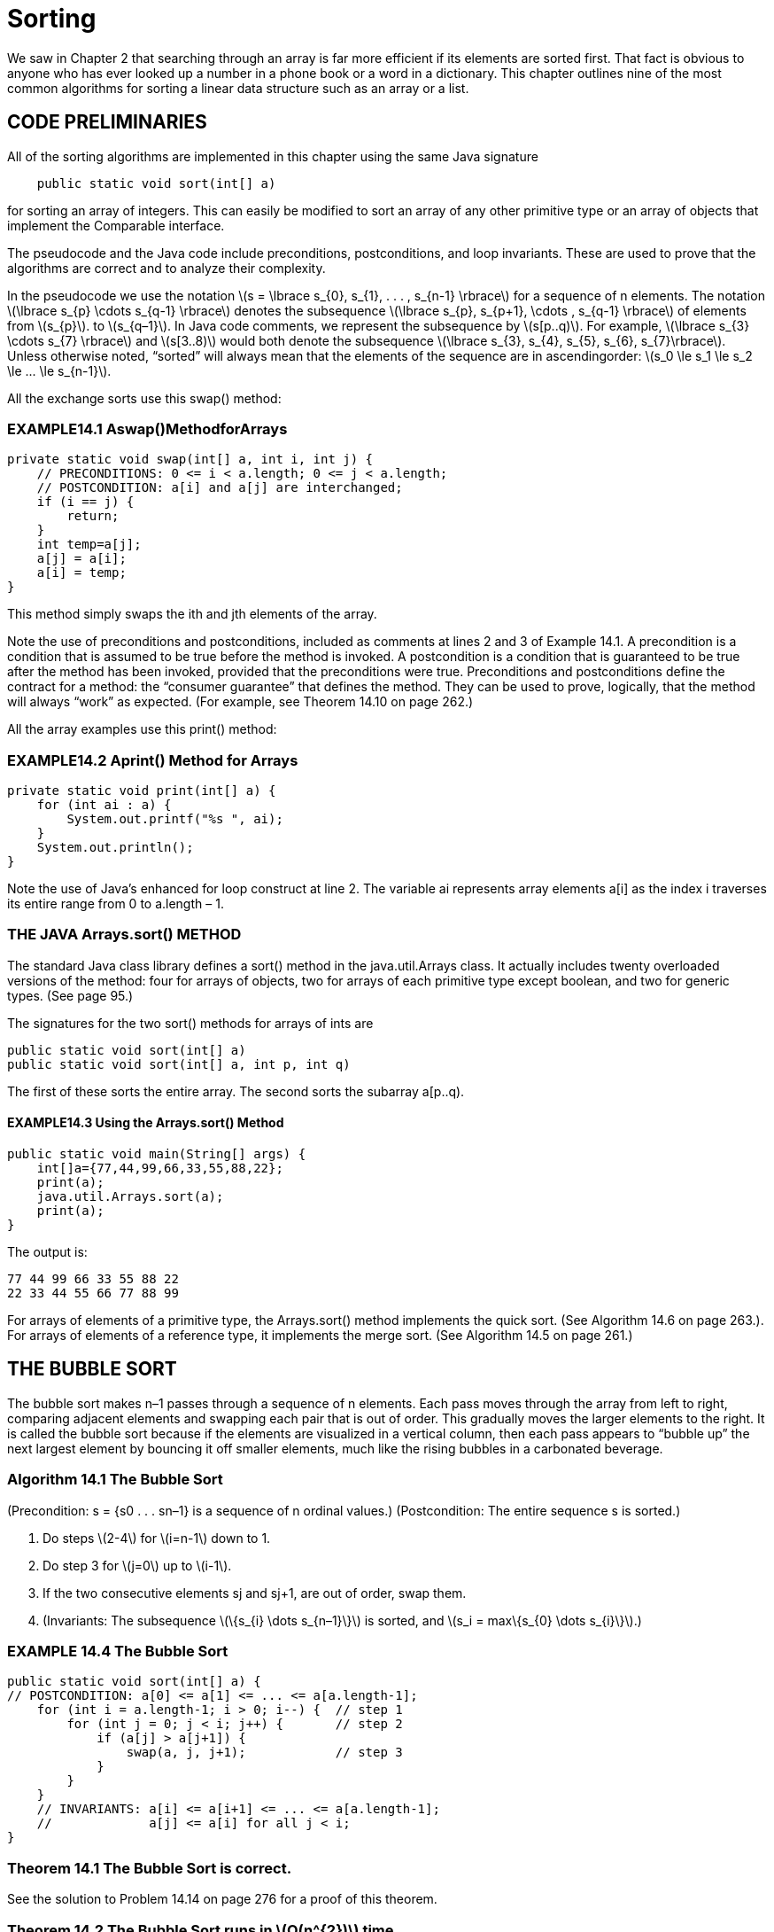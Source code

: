 :stem: latexmath

= Sorting

We saw in Chapter 2 that searching through an array is far more efficient if its elements are sorted first. That fact is obvious to anyone who has ever looked up a number in a phone book or a word in a dictionary. This chapter outlines nine of the most common algorithms for sorting a linear data structure such as an array or a list.

== CODE PRELIMINARIES

All of the sorting algorithms are implemented in this chapter using the same Java signature

[source,java]
----
    public static void sort(int[] a)
----

for sorting an array of integers. This can easily be modified to sort an array of any other primitive type or an array of objects that implement the Comparable interface.

The pseudocode and the Java code include preconditions, postconditions, and loop invariants. These are used to prove that the algorithms are correct and to analyze their complexity.

In the pseudocode we use the notation stem:[s = \lbrace s_{0}, s_{1}, . . . , s_{n-1} \rbrace] for a sequence of n elements. The notation stem:[\lbrace s_{p} \cdots s_{q-1} \rbrace] denotes the subsequence stem:[\lbrace s_{p}, s_{p+1}, \cdots , s_{q-1} \rbrace] of elements from stem:[s_{p}]. to stem:[s_{q–1}]. In Java code comments, we represent the subsequence by stem:[s[p..q)]. For example, stem:[\lbrace s_{3} \cdots s_{7} \rbrace] and stem:[s[3..8)] would both denote the subsequence stem:[\lbrace s_{3}, s_{4}, s_{5}, s_{6}, s_{7}\rbrace].
Unless otherwise noted, “sorted” will always mean that the elements of the sequence are in ascendingorder: stem:[s_0 \le s_1 \le s_2 \le ... \le s_{n-1}].

All the exchange sorts use this swap() method:

=== EXAMPLE14.1 Aswap()MethodforArrays

[source,java]
----
private static void swap(int[] a, int i, int j) {
    // PRECONDITIONS: 0 <= i < a.length; 0 <= j < a.length;
    // POSTCONDITION: a[i] and a[j] are interchanged;
    if (i == j) {
        return;
    }
    int temp=a[j];
    a[j] = a[i];
    a[i] = temp;
}
----

This method simply swaps the ith and jth elements of the array.

Note the use of preconditions and postconditions, included as comments at lines 2 and 3 of Example 14.1. A precondition is a condition that is assumed to be true before the method is invoked. A postcondition is a condition that is guaranteed to be true after the method has been invoked, provided that the preconditions were true. Preconditions and postconditions define the contract for a method: the “consumer guarantee” that defines the method. They can be used to prove, logically, that the method will always “work” as expected. (For example, see Theorem 14.10 on page 262.)

All the array examples use this print() method:

=== EXAMPLE14.2 Aprint() Method for Arrays

[source,java]
----
private static void print(int[] a) {
    for (int ai : a) {
        System.out.printf("%s ", ai);
    }
    System.out.println();
}
----

Note the use of Java’s enhanced for loop construct at line 2. The variable ai represents array elements a[i] as the index i traverses its entire range from 0 to a.length – 1.

=== THE JAVA Arrays.sort() METHOD

The standard Java class library defines a sort() method in the java.util.Arrays class. It actually includes twenty overloaded versions of the method: four for arrays of objects, two for arrays of each primitive type except boolean, and two for generic types. (See page 95.)

The signatures for the two sort() methods for arrays of ints are

[source,java]
----
public static void sort(int[] a)
public static void sort(int[] a, int p, int q)
----
The first of these sorts the entire array. The second sorts the subarray a[p..q).

==== EXAMPLE14.3 Using the Arrays.sort() Method

[source,java]
----
public static void main(String[] args) {
    int[]a={77,44,99,66,33,55,88,22};
    print(a);
    java.util.Arrays.sort(a);
    print(a);
}
----

The output is:
[source,console]
----
77 44 99 66 33 55 88 22
22 33 44 55 66 77 88 99
----

For arrays of elements of a primitive type, the Arrays.sort() method implements the quick sort. (See Algorithm 14.6 on page 263.). For arrays of elements of a reference type, it implements the merge sort. (See Algorithm 14.5 on page 261.)

== THE BUBBLE SORT


The bubble sort makes n–1 passes through a sequence of n elements. Each pass moves through the array from left to right, comparing adjacent elements and swapping each pair that is out of order. This gradually moves the larger elements to the right. It is called the bubble sort because if the elements are visualized in a vertical column, then each pass appears to “bubble up” the next largest element by bouncing it off smaller elements, much like the rising bubbles in a carbonated beverage.

=== Algorithm 14.1 The Bubble Sort

(Precondition: s = {s0 . . . sn–1} is a sequence of n ordinal values.)
(Postcondition: The entire sequence s is sorted.)

1. Do steps stem:[2-4] for stem:[i=n-1] down to 1.
2. Do step 3 for stem:[j=0] up to stem:[i-1].
3. If the two consecutive elements sj and sj+1, are out of order, swap them.
4. (Invariants: The subsequence stem:[\{s_{i} \dots s_{n–1}\}] is sorted, and stem:[s_i = max\{s_{0} \dots s_{i}\}].)

=== EXAMPLE 14.4 The Bubble Sort

[source,java]
----
public static void sort(int[] a) {
// POSTCONDITION: a[0] <= a[1] <= ... <= a[a.length-1];
    for (int i = a.length-1; i > 0; i--) {  // step 1
        for (int j = 0; j < i; j++) {       // step 2
            if (a[j] > a[j+1]) {
                swap(a, j, j+1);            // step 3
            }
        }
    }
    // INVARIANTS: a[i] <= a[i+1] <= ... <= a[a.length-1];
    //             a[j] <= a[i] for all j < i;
}
----

=== Theorem 14.1 The Bubble Sort is correct.

See the solution to Problem 14.14 on page 276 for a proof of this theorem.

=== Theorem 14.2 The Bubble Sort runs in stem:[O(n^{2})] time.

See the solution to Problem 14.15 on page 276 for a proof of this theorem.

== THE SELECTION SORT

The selection sort is similar to the bubble sort. It makes the n – 1 passes through a sequence of n elements, each time moving the largest of the remaining unsorted elements into its correct position. But it is more efficient than the bubble sort because it doesn’t move any elements in the process of finding the largest. It makes only one swap on each pass after it has found the largest. It is called the selection sort because on each pass it selects the largest of the remaining unsorted elements and puts it in its correct position.

=== Algorithm 14.2 The Selection Sort

(Precondition: s = {s0 . . . sn–1} is a sequence of n ordinal values.)
(Postcondition: The entire sequence s is sorted.)

1. Do steps stem:[2-4] for stem:[i=n-1] down to 1.
2. Locate the index stem:[m] of the largest element among stem:[\{s_{0} \dots s_{i}\}] .
3. Swap stem:[s_{i}] and stem:[s_{m}].
4. (Invariants: the subsequence stem:[\{s_{i} \dots s_{n-1}\}] is sorted, and stem:[s_{i} = max\{s_{0} \dots s_{i}\}].)

=== EXAMPLE 14.5 The Selection Sort

public static void sort(int[] a) {
// POSTCONDITION: a[0] <= a[1] <= ... <= a[a.length-1];
    for(int i = a.length - 1; i > 0; i--) { // step 1
        int m = 0;                          // step 2
        for(int j = 1; j <= i; j++) {
            if (a[j] > a[m]) {
                m = j;
            }
        }
        // INVARIANT: a[m] >= a[j] for all j <= i;
        swap(a, i, m);                      // step 3
        // INVARIANTS: a[j] <= a[i] for all j <= i;
        // a[i] <= a[i+1] <= ... <= a[a.length-1];
    }
}

=== Theorem 14.3 The selection sort is correct.

See the solution to Problem 14.19 on page 276 for a proof of this theorem.

=== Theorem 14.4 The selection sort runs in stem:[O(n^{2})] time.

See the solution to Problem 14.20 on page 276 for a proof of this theorem.

Note that even though the bubble sort and the selection sort have the same complexity function, the latter runs quite a bit faster. That fact is suggested by the two traces: The bubble sort made 18 swaps while the selection sort made only 7. The selection sort has the advantage of swapping elements that are far apart, so it makes one swap where the bubble sort could require several. (See Exercise 11.8.)

== THE INSERTION SORT

Like the two previous algorithms, the insertion sort makes n – 1 passes through a sequence of n elements. On each pass it inserts the next element into the subarray on its left, thereby leaving that subarray sorted. When the last element is “inserted” this way, the entire array is sorted.


=== Algorithm 14.3 The Insertion Sort

(Precondition: stem:[s = \{s_{0} \dots s_{n–1}\}] is a sequence of stem:[n] ordinal values.)
(Postcondition: The entire sequence stem:[s] is sorted.)
1. Do steps stem:[2-4] for stem:[i=1] up to stem:[n–1].
2. Hold the element stem:[s_i] in a temporary space.
3. Locate the least index stem:[j] for which stem:[s_{j} \ge s_{i}].
4. Shift the subsequence stem:[\{s_{j} \dots s_{i-1}\}\ up one position to stem:[\{s_{j+1} \dots s_{i}\}].
5. Copy the held value of stem:[s_i] into stem:[s_j].
6. (Invariant: the subsequence stem:[\{s_{0} \dots s_{i}\}] is sorted.)

=== EXAMPLE 14.6 The Insertion Sort

public static void sort(int[] a) {
// POSTCONDITION: a[0] <= a[1] <= ... <= a[a.length-1];
    for (int i = 1; i < a.length; i++) {    // step 1
        int ai = a[i], j;                   // step 2
        for(j = i; j > 0 && a[j-1] > ai;j--){        // step 3
            a[j] = a[j-i];                      // step 4
        }
        a[j] = ai;                      // step 4
        // INVARIANT: a[0] <= a[1] <= ... <= a[i];
    }
}


=== Theorem 14.5 The insertion sort is correct.
See the solution to Problem 14.23 on page 277 for a proof of this theorem.

=== Theorem 14.6 The insertion sort runs in stem:[O(n^{2})] time.
See the solution to Problem 14.24 on page 277 for a proof of this theorem.

=== Theorem 14.7 The insertion sort runs in stem:[O(n)] time on a sorted sequence.
See the solution to Problem 14.25 on page 283 for a proof of this theorem.

== THE SHELL SORT

Theorem 14.7 suggests that if the sequence is nearly sorted, then the insertion sort will run nearly in stem:[O(n)] time. That is true. The shell sort exploits that fact to obtain an algorithm that in general runs in better than stem:[O(n^{1.5})] time. It applies the insertion sort repeatedly to skip subsequences such as stem:[\{s_{0}, s_{3}, s_{6}, s_{9}, \dots , s_{n-2}\}] and stem:[\{s_{1}, s_{4}, s_{7}, s_{10}, \dots , s_{n-1}\}]. These are two of the three skip-3-subsequences.

=== Algorithm 14.4 The Shell Sort

(Precondition: s = {s0 . . . sn–1} is a sequence of n ordinal values.)
(Postcondition: The entire sequence s is sorted.)
1. Setd=1.
2. Repeat step 3 until stem:[9d > n].
3. Set stem:[d=3d+1].
4. Do steps 5-6 until stem:[d = 0].
5. Apply the insertion sort to each of the stem:[d] skip-d-subsequences of stem:[s].
6. Set stem:[d = d/3].

Suppose that stem:[s] has stem:[n = 200] elements. Then the loop at step 2 would iterate three times, increas- ing stem:[d] from 1 to stem:[d = 4, 13], and 40.

The first iteration of the loop at step 4 would apply the insertion sort to each of the 40 skip-40- subsequences stem:[\{s_{0}, s_{40}, s_{80}, s_{120}, s_{160}\}\, \{s_{1}, s_{41}, s_{81}, s_{121}, s_{161}\}, \{s_{2}, s_{42}, s_{82}, s_{122}, s_{162}\}, \dots \, \{s_{39}, s_{79}, s_{119}, s_{159}, s_{199}\}]. Then step 6 would reduce d to 13, and then the second iteration of the loop at step 4 would apply the insertion sort to each of the thirteen skip-13-subsequences stem:[\{s_{0}, s_{13}, s_{26}, s_{39}, s_{52}, s_{65}, \dots , s_{194}\}\, \{s_{1}, s_{14}, s_{27}, s_{40}, s_{53}, s_{66}, \dots , s_{195}\}, \dots , \{s_{12}, s_{25}, s_{38}, s_{51}, s_{64}, s_{77}, \dots , s_{193}\}]. Then step 6 would reduce stem:[d] to 4, and the third iteration of the loop at step 4 would apply the insertion sort to each of the four skip-4-subsequences stem:[\{s_{0}, s_{4}, s_{8}, s_{12}, \dots, s_{196}\}, \{s_{1}, s_{5}, s_{9}, s_{13}, \dots , s_{197}\}, \{s_{2}, s_{6}, s_{10}, s_{14}, \dots , s_{198}\}], and stem:[\{s_{3}, s_{7}, s_{11}, s_{15}, \dots , s_{199}\}]. Then step 6 would reduce stem:[d] to 1, and, and the fourth iteration of the loop at step 4 would apply the insertion sort to the entire sequence. This entire process would apply the insertion sort 58 times: 40 times to subsequences of size stem:[n_1 = 5], 13 times to subsequences of size stem:[n_2 = 15], 4 times to subsequences of size stem:[n_3 = 50], and once to the entire sequence of size stem:[n_4 = n = 200].
At first glance, the repeated use of the insertion sort within the shell sort would seem to take longer than simply applying the insertion sort directly just once to the entire sequence. Indeed, a direct calculation of the total number of comparisons, using the complexity function stem:[n^2], yields
stem:[40(n_{1}^{2}) + 13(n_{2}^{2}) + 4(n_{3}^{2}) + 1(n_{4}^{2}) = 40(5^2) + 13(15^2) + 4(50^2) + 1(200^2) = 53,925] which is quite a bit worse than the single
[stem]
++++
n^2 = 200^2 = 40,000
++++
But after the first iteration of step 4, the subsequent subsequences are nearly sorted. So the actual number of comparisons needed there is closer to n. Thus, the actual number of comparisons is more like
[stem]
++++
40(n_{1}^{2}) + 13(n_{2}) + 4(n_{3}) + 1(n_{4}) = 40(5^{2}) + 13(15) + 4(50) + 1(200) = 1,595
++++
which is quite a bit better than 40,000.

=== Theorem 14.8 The shell sort runs in O(n1.5) time.

Note that, for stem:[n = 200, n^{1.5} = 200^{1.5} = 2,829, which is a lot better than n^{2} = 200^{2} = 40,000].

=== EXAMPLE 14.7 The Shell Sort

[source,java]
----
public static void sort(int[] a) {
    // POSTCONDITION: a[0] <= a[1] <= ... <= a[a.length-1];
    int d = 1, j, n = a.length;         // step 1
    while (9*d < n) {                   // step 2
        d = 3*d + 1;                    // step 3
    }
    while (d > 0) {                     // step 4
        for (int i = d; i < n; i++) {   // step 5
            int ai = a[i];
            j = i;
            while (j >= d && a[j-d] > ai) {
                a[j] = a[j-d];
                j -= d;
            }
            [aj] = ai;
        }
        d /= 3;                         // step 6
    }
}
----

== THE MERGE PORT

The merge sort applies the divide-and-conquer strategy to sort a sequence. First it subdivides the sequence into subsequences of singletons. Then it successively merges the subsequences pairwise until a single sequence is re-formed. Each merge preserves order, so each merged subse- quence is sorted. When the final merge is finished, the complete sequence is sorted.
Although it can be implemented iteratively, the merge sort is naturally recursive: Split the sequence in two, sort each half, and then merge them back together preserving their order. The basis occurs when the subsequence contains only a single element.

=== Algorithm 14.5 The Merge Sort

(Precondition: s = {sp . . . sq–1} is a sequence of q – p ordinal values.)
(Postcondition: The entire sequence s is sorted.)
1. If q-p > 1, do steps 2-5.
2. Split s into two subsequences, stem:[a = \{s_{p} \dots s_{m-1}\}] and stem:[b = \{s_{m} \dots s_{q-1}}],where
stem:[m = (q - p)/2].
3. Sort a.
4. Sort b.
5. Merge a and b back into s, preserving order.

=== EXAMPLE 14.8 The Merge Sort

[source,java]
----
public static void sort(int[] a) {
    // POSTCONDITION: a[0] <= a[1] <= ... <= a[a.length -1];
    sort(a, 0, a.length);
}

private static void sort(int[] a, int p, int m, int q) {
    // PRECONDITIONS: 0 <= p <= q <= a.length;
    // POSTCONDITION: a[p..q) is sorted;
    if (q - p < 2) {        // step 1
        return;
    }
    int m = (p + q)/2;      // step 2
    sort(a, p, m);          // step 3
    sort(a, m, q);          // step 4
    merge(a, p, m, q);      // step 5
}

private static void merge(int[] a, int p, int m, int q) {
    // PRECONDITIONS: 0 <= p <= q <= a.length;
    //                a[p...m) is sorted;
    //                a[m...q) is sorted;
    // POSTCONDITION: a[p...q) is sorted;
    if (a[m-1] <= a[m]) {
        return 0;
    }

    int i = p, j = m, k = 0;
    int[] tmp = new int[q-p];
    while(i < m && j < q) {
        // INVARIANT: temp[0 ... K) is sorted
        tmp[k++] = (a)[i] <= a[j] ? a[i++] : a[j++];
    }

    System.arraycopy(a, i, a, p+k, m-1);
    System.Arraycopy()tmp, 0, a, p, k);
}
----

The main sort() method sorts the entire array by invoking the overloaded sort() method with parameters for the starting index k and the length n of the subarray. That three-parameter method sorts the subarray by sorting its left half and its right half separately and then merging them.

The merge() method merges the two halves a[p..m) and a[m..q) into a temporary array, where m is the middle index m = p + n/2. The while loop copies one element on each iteration; it copies the smaller of the two elements a[i] and a[j]. The post increment operator automatically advances the index of the copied element. When all the elements of one half have been copied, the while loop stops and then all the elements are copied back into a[].

**Theorem 14.9 The merge sort runs in O(n lg n) time.**

In general, the merge sort works by repeatedly dividing the array in half until the pieces are singletons, and then it merges the pieces pairwise until a single piece remains. This is illustrated by the diagram in Figure
14.1. The number of iterations in the first part equals the number of times n can be halved: that is, lg n – 1. In terms of the number and sizes of the pieces, the second part of the process reverses the first. So the second part also has lg n – 1 steps. So the entire algorithm has O(lg n) steps. Each step compares all n elements. So the total number of comparisons is O(n lg n).


image::./images/figure14_1.png[The merge sort]
Figure 14.1 The merge sort

**Theorem 14.10 The merge sort is correct.**

The proof follows from the preconditions and postconditions given in the code. In the main sort() method, the array is already

sorted if its length is 0 or 1. Otherwise, the postcondition of the three-parameter sort() method guarantees that the array will be sorted after that method returns because the entire array is passed to it. That postcondition is the same as the postcondition of the merge() method, which is invoked last, so it remains to verify that the merge() method’s postcondition will be true.

The merge() method’s postcondition follows from its loop invariant, because when that loop has finished, the tmp[] array is sorted and that is copied back into a[] in the same order. So it remains to verify the loop invariant for all k < q - p.

Suppose the invariant is false for some k, that is, tmp[0..k) is not sorted. Then there must be some x and y in tmp[0..k), where x was copied into tmp[] before y but x > y. We may assume without loss of generality that x was copied from the left half of a[] and y from the right half, as shown in Figure 14.2. Thus, x = a[r] and y = a[s] for some indexes r and s such

image::./imags/figure14_2.png[The merge sort]
Figure 14.2 The merge sort

that p :: r < i and m :: s < j. Now the two halves of a[] are each already separately sorted. Then
for every element z in a[m..s], z :: a[s]. But a[s] = y < x. Therefore, every element z in a[m..s] must have been copied into tmp[] before x was, because this assignment
+
[source,java]
----
tmp[k++] = ( a[i]<=a[j] ? a[i++] : a[j++] );
----
always copies the smaller element first. But that means that a[s] was copied into tmp[] before x. But a[s] = y, which was assumed to have been copied into tmp[] after x. This contradiction proves that the invariant must be true.

By using the _divide-and-conquer_ strategy, the merge sort obtains an stem:[O(n \lg n)] run time, a significant improvement over the stem:[O(n^{2})] times spent by the previous sorting algorithms. The strategy is

1.	Split the sequence into two subsequences.
2.	Sort each subsequence separately.
3.	Merge the two subsequences back together.

The merge sort does the first step in the simplest balanced way possible: It splits the sequence at its middle. If the first step is done in other ways, we obtain different sorting algorithms. The divide-and-conquer strategy is also used in the binary search (page 31).

The simplest unbalanced way to split the sequence is to put all but the last element in the first subsequence, leaving only the last element in the second subsequence. This produces the recursive version of the insertion sort. (See Problem 14.22 on page 277.)

Another unbalanced way to split the sequence is to put the largest element alone in the second subsequence, leaving all the other elements in the first subsequence. This produces the recur- sive version of the selection sort. (See Problem 14.18 on page 276.) Not that this makes the merge step 3 trivial: Merely append the largest element to the end of the first subsequence.

A fourth way to split the sequence is to partition it so that every element in the first subse- quence is less than every the element in the second subsequence. This condition of course is true in the previous case that led to the recursive selection sort. However, if we can obtain this property together with having the two subsequences the same size, then we obtain a new O(n lgn) algorithm, called the quick sort.

== THE QUICK SORT

The quick sort is like the merge sort: It is recursive, it requires an auxiliary function with several loops, and it runs in stem:[O(n \lg n)] time. But in most cases it is quicker than the merge sort.

The quick sort works by partitioning the array into two pieces separated by a single element x that is greater than or equal to every element in the left piece and less than or equal to every element in the right piece. This guarantees that the single element x, called the pivot element, is in its correct position. Then the algorithm proceeds, applying the same method to the two pieces separately. This is naturally recursive and very quick.

**Algorithm 14.6 The Quick Sort**
(Precondition: stem:[s = \left{s_{p} . . . s_{q-1}\right}] is a sequence of stem:[q - p] ordinal values.) (Postcondition: The entire sequence s is sorted.)
+
1. If q – p > 1, do steps 2–5.
2. Apply Algorithm 14.7 to s, obtaining the pivot index m.
3. (Invariant: the pivot element sm is in its correct sorted position.)
4. Apply the quick sort to {s0, s1, . . . , sm–1}.
5. Apply the quick sort to {sm+1, si+2, . . . , sn–1}.

**Algorithm 14.7 Partition**
(Precondition: s = {sp . . . sq–1} is a sequence of q – p ordinal values.)
(Postcondition: Return m, where p � m < q and si � sm � sj for p � i � m � j < q.)
+
1. Set x = sp (the pivot element).
2. Set i = p and j = q.
3. Repeat steps 4–7 while i < j.
4. Decrement j until either sj < x or j = i.
5. If j > i, copy sj into si.
6. Increment i until either si > x or i = j.
7. If j > i, copy sj into si.
8. Copy x into sj.

=== EXAMPLE 14.9 The Quick Sort

[source,java]
----
1	public static void sort(int[] a) {
2	    // POSTCONDITION: a[0] <= a[1] <= ... <= a[a.length-1];
3	    sort(a, 0, a.length);
4	}
5
6	private static void sort(int[] a, int p, int q) {
7	    // PRECONDITION: 0 <= p <= q <= a.length
8	    // POSTCONDITION: a[p..q) is sorted;
9	    if (q - p < 2) {
10	        return;
11	    }
12	    int m = partition(a, p, q); // step 2
13	    sort(a, p, m);	// step 4
14	    sort(a, m+1, q);	// step 5
15	}
16
17	private static int partition(int[] a, int p, int q) {
18	    // RETURNS: index m of pivot element a[m];
19	    // POSTCONDITION: a[i] <= a[m] <= a[j] for p <= i <= m <= j < q;
20	    int pivot = a[p], i = p, j = q;	// steps 1-2
21	    while (i < j) {	// step 3
22	        while (i < j && a[--j] >= pivot) ; // step 4
23	        if (i < j) {
24	            a[i] = a[j];	// step 5
25	        }
26	        while (i < j && a[++i] <= pivot) ; // step 6
27	        if (i < j) {
28	            a[j] = a[i];	// step 7
29	        }
30	    }
31	    a[j] = pivot;	// step 8
32	    return j;
33	}
----

Note the _empty loop_ at line 22 and line 26. All the action is managed within the loop condition, so no statements are in its body.

Algorithm 14.7 selects the pivot element to be the last element in the sequence. The algorithm works just as well if it is selected to be the first element or the middle element. Slightly better performance is obtained by selecting the median of those three elements.

The Java Arrays.sort() method implements the quick sort, selecting the pivot as the median of the three elements stem:[\left{s_{0}, s_{n/2}, s_{n-1}\right}] when stem:[n \le 40], and the median of 9 equally spaced elements when stem:[n \gt 40]. It also switches to the insertion sort (Algorithm 14.3 on page 258) when stem:[n \lt 7].



**Theorem 14.11 The quick sort runs in stem:[O(n \lg n)] time in the best case.**

The best case is when the sequence values are uniformly randomly distributed so that each call to the quick partition algorithm will result in balanced split of the sequence. In that case, each recursive call to the quick sort algorithm divides the sequence into two subsequences of nearly equal length. As with the binary search and the merge sort (Algorithm 14.5 on page 261), this repeated subdivision takes lgn steps to get down to size 1 subsequences, as illustrated in the diagram in Figure 14.2 on page 262. So there are stem:[O(\lg n)] calls made to the quick partition algorithm which runs in O(n) time, so the total running time for the quick sort algorithm is stem:[O(n \lg n)].

**Theorem 14.12 The quick sort runs in stem:[O(n^{2})] time in the worst case.**

The worst case is when the sequence is already sorted (or sorted in reverse order). In that case, the quick partition algorithm will always select the last element (or the first element, if the sequence is sorted in reverse order), resulting in the most unbalanced split possible: One piece has n–2 elements, and the other piece has 1 element. Repeated division of this type will occur O(n) times before both pieces get down to size 1. So there are stem:[O(n)] calls made to the quick partition algorithm which runs in stem:[O(n)] time, so the total running time for the quick sort algorithm is stem:[O(n^{2})].

Note that in the worst case, the quick sort reverts to the selection sort (Algorithm 14.2 on page 257) because each call to quick partition amounts to selecting the largest element from the subsequence passed to it. So actually, Theorem 14.12 is a corollary to Theorem 14.4 on page 258.

**Theorem 14.13 The quick sort runs in O(n lgn) time in the average case.**

The proof of this fact is beyond the scope of this outline.

**Theorem 14.14 The quick sort is correct.**
The invariant inside the while loop proof claims that all the elements to the left of a[i] are less than or equal to the pivot element and that all the elements to the right of a[j] are greater than or equal to the pivot. This is true because every element to the left of a[i] that is greater than the pivot was swapped with some element to the right of a[j] that is less than the pivot, and conversely (every element to the right of a[j] that is less than the pivot was swapped with

some element to the left of a[i] that is greater than the pivot. When that loop terminates, stem:[j \le i], so at that point all the elements that are greater than the pivot have been moved to the right of a[i], and all the elements that are less than the pivot have been moved to the left of a[i]. This is the invariant in step 7 of the quick partition algorithm. So after the swap in step 8, all the elements that are greater than the a[i] are to the right of a[i], and all the elements that are less than the a[i] are to the left of a[i]. This is the invariant in step 7 of the quick partition algorithm, which is the same as the invariant in step 3 of the quick sort algorithm. So then sorting the left segment and the right segment independently will render the entire sequence sorted.

== THE HEAP SORT

A heap is by definition partially sorted, because each linear string from root to leaf is sorted. (See Chapter 13.) This leads to an efficient general sorting algorithm called the _heap sort_. As with all sorting algorithms, it applies to an array (or vector). But the underlying heap structure (a binary tree) that the array represents is used to define this algorithm.

Like the merge sort and the quick sort, the heap sort uses an auxiliary function that is called from the sort() function. And also like the merge sort and the quick sort, the heap sort has complexity function stem:[O(n \lg n)]. But unlike the merge sort and the quick sort, the heap sort is not recursive.

The heap sort essentially loads n elements into a heap and then unloads them. By Theorem 13.1 on page 247, each element takes O(lgn) time to load and O(lgn) time to unload, so the entire process on n element runs in O(n lgn) time.

**Algorithm 14.8 The Heap Sort**

(Precondition: stem:[s = \left{ s_{0} \cdots s_{n-1} \right}] is a sequence of n ordinal values.)
(Postcondition: The entire sequence s is sorted.)
+
1. Do steps 2–3 for i = n/2 – 1 down to 0.
2. Apply the heapify algorithm to the subsequence {si . . . sn–1}.
3. (Invariant: every root-to-leaf path in s is nonincreasing.)
4. Do steps 5–7 for i = n –1 down to 1.
5. Swap si with s0 .
6. (Invariant: The subsequence {si . . . sn–1} is sorted.)
7. Apply the heapify algorithm to the subsequence {s0 . . . si–1}.

**Algorithm 14.9 The Heapify**
(Preconditions: stem:[ss = \left{s_{i} \cdots s_{j-1} \right}] is a subsequence of j–i ordinal values, and both subsequences stem:[\left{ s_{i+1} \cdots s_{j-1} \right}] and stem:[\left{ s_{i+2} \cdots s_{j-1} \right}] have the heap property.)
(Postcondition: ss itself has the heap property.)
+
1. Let stem:[t = s_{2i+1}].
2. Let stem:[sk = max \left{s_{2i+1}, s_{2i+2} \right}], so stem:[k = 2i+1] or stem:[2i+2], the index of the larger child.
3. If stem:[t \lt s_{k}], do steps 4-6.
4. Set stem:[s_{i} = s_{k}] .
5. Set stem:[i = k].
6. If stem:[i < n/2] and stem:[s_{i} < max \left{s_{2i+1}, s_{2i+2} \right}], repeat steps 1–4.
7. Set stem:[s_{k} = t].

There are two aspects to these algorithms that distinguish them from the methods outlined in Chapter 12. The heaps here are in the reverse order, so each root-to-leaf path is descending. And these algorithms use 0-based indexing. The reverse order guarantees that heapify will always leave the largest element at the root of the subsequence. Using 0-base indexing instead of 1- based indexing renders the sort() method consistent with all the other sort() methods at the expense of making the code a little more complicated.

**EXAMPLE 14.10 The Heap Sort**

[source,java]
----
34	public static void sort(int[] a) {
35	    // POSTCONDITION: a[0] <= a[1] <= ... <= a[a.length-1];
36	    int n = a.length;
37	    for (int i = n/2 - 1; i >= 0; i--) {// step 1
38	        heapify(a, i, n);	            // step 2
39	    }
40	    for (int i = n - 1; i > 0; i--) {	// step 4
41	        swap(a, 0, i);	                // step 5
42	        heapify(a, 0, i);	            // step 7
43	    }
44	}
45
46	private static void	heapify(int[] a, int	i, int j)	{
47	    int ai = a[i];	                    //	step	1
48	    while (2*i+1 < j) {
49	        int k = 2*i + 1;
50          if (k + 1 < j && a[k+1] > a[k]) {
51              ++k; // a[k] is the larger child
52	        }
53	        if (ai >= a[k])	{
54	            break;		                //	step	3
55	        }
56	        a[i] = a[k];		            //	step	4
57	        i = k;		                    //	step	5
58	    }
59      a[i] = ai;
60  }	                                    //	step	7
----

The sort() function first converts the array so that its underlying complete binary tree is transformed into a heap. This is done by applying the heapify() function to each nontrivial subtree. The nontrivial subtrees (i.e., those having more than one element) are the subtrees that are rooted above the leaf level. In the array, the leaves are stored at positions a[n/2] through a[n]. So the first for loop in the sort() function applies the heapify() function to elements a[n/2-1] back through a[0] (which is the root of the underlying tree). The result is an array whose corresponding tree has the heap property, illustrated in Figure 14.3.

image::./iamges/figure14_3.png[The natural mapping for the heap sort]
Figure 14.3 The natural mapping for the heap sort

Now the main (second) for loop progresses through n-1 iterations. Each iteration does two things: it swaps the root element with element a[i], and then it applies the heapify() function to the subtree of elements a[0..i). That subtree consists of the part of the array that is still unsorted. Before the swap() executes on each iteration, the subarray a[0..i] has the heap property, so a[i] is the largest element in that subarray. That means that the swap() puts element a[i] in its correct position.

The first seven iterations of the main for loop have the effect shown by the seven pictures in Figure 14.4 on page 268. The array (and its corresponding imaginary binary tree) is partitioned into two parts: The first part is the subarray a[0..i) that has the heap property, and the second part is the remaining a[i..n) whose elements are in their correct positions. The second part is shaded in each of the seven pictures in Figure 14.4 on page 268. Each iteration of the main for loop decrements the size of the first part and increments the size of the second part. So when the loop has finished, the first part is empty and the second (sorted) part constitutes the entire array. This analysis verifies the following theorem.

image::./images/figure14_4.png[Tracing the heap sort]
Figure 14.4 Tracing the heap sort

**Theorem 14.15 The heap sort is correct.**
See Problem 14.31 on page 277.

**Theorem 14.16 The heap sort runs in O(n lgn) time.**
Each call to the heapify() function takes at most lg n steps because it iterates only along a path from the current element down to a leaf. The longest such path for a complete binary tree of n elements is lg n. The heapify() function is called n/2 times in the first for loop and n –1 times in the second for loop. That comes to less than (3n/2) lg n, which is proportional to n lg n.

If we regard a sorting algorithm as a stream process wherein elements stream into an array in random order and then stream out in sorted order, then the heap sort can be regarded as an efficient mean between the extremes of the selection sort and the insertion sort. The selection sort does all its sorting during the removal stage of the process, having stored the elements in the unsorted order in which they arrived. The insertion sort does all its sorting during the insertion stage of the process so that the elements can stream out of the array in the sorted order in which they were stored. But the heap sort does a partial sorting by inserting the elements into a heap and then finishes the sorting as the elements are removed from the heap. The payoff from this mean between the extremes is greater efficiency: O(n lg n) instead of stem:[O(n^{2})].


== THE SPEED LIMIT FOR COMPARISON SORTS

**Theorem 14.17 No sorting algorithm that rearranges the array by comparing its elements can have a worst-case complexity function better than stem:[O(n \lg n)].

Consider the decision tree that covers all possible outcomes of the algorithm on an array of size n. Since the algorithm rearranges the array by comparing its elements, each node in the decision tree represents a condition of the form (a[i] < a[j]). Each such condition has two possible outcomes (true or false), so the decision tree is a binary tree. And since the tree must cover all possible arrangements, it must have at least n! leaves. Therefore, by Corollary 11.3 on page 203, the height of the decision tree must be at least lg(n!). In the worst case, the number of comparisons that the algorithm makes is the same as the height of the decision tree. Therefore, the algorithm’s worst-case complexity function must be stem:[O(\lg(n!))].

Now by Stirling’s Formula (outlined on page 325),

[stem]
++++
n! \approx \sqrt{2n \pi} {\left( {n \over e} \right)}^{n}
++++

or

[stem]
++++
\log (n!) \approx \log \left( \sqrt {2n \pi} {\left( {n \over e}\right)}^{n} \right) \approx \log (n^{n}) = n \log n
++++

(Here, “log” means the binary logarithm stem:[\log_{2}].) Therefore, the algorithm’s worst-case complexity function must be stem:[O(n \log n)].

Theorem 14.17 applies only to comparison sorts. A _comparison sort_ is an algorithm that sorts elements by comparing their values and then changes their relative positions according to the outcomes of those comparisons. All the sorting algorithms outlined previously are comparison sorts. In contrast, the following sorting algorithms are not comparisons sorts.



== THE RADIX SORT

The radix sort assumes that the sequence’s element type is a lexicographic array of constant size, that is, either a character string type or an integer type. Let r be the array element’s radix (e.g., r = 26 for ASCII character strings, r = 10 for decimal integers, r = 2 for bit strings), and let w be the constant width of the lexicographic array. For example, for U.S. Social Security numbers, d = 10 and w = 9.

=== EXAMPLE 14.11 Sorting Books by Their ISBNs

Every book published since the 1970s has been assigned a unique international standard book number (ISBN). These are usually printed at the bottom of the back cover of the book. For example, the ISBN for this book is 0071476989. (ISBNs are usually hyphenated, like this: 0-07-147698-9, to distinguish the four separate fields that make up the code.) The last digit is a check digit, computed from the other nine digits. Since it can be any of the 10 numeric digits or the letter X, we have that the radix r = 11, while the number of digits d = 10.

**Algorithm 14.10 The Radix Sort**

(Precondition: stem:[s = \left{ s_{0} \cdots s_{n–1} \right}] is a sequence of n integers or character strings with radix r and width w.)
(Postcondition: The sequence s is sorted numerically or lexicographically.)
+
1. Repeat step 2 for d = 0 up to w – 1.
2. Apply a stable sorting algorithm to the sequence s, sorting only on digit number d.

A sorting algorithm is said to be stable if it preserves the relative order of elements with equal keys. For example, the insertion sort is stable, but the heap sort is not.

=== EXAMPLE 14.12 Sorting ISBNs with the radix sort

Figure 14.5 shows a sequence of 12 ISBNs and the first four iterations of the radix sort applied to it.

image::./images/figure14_5.png[Tracing the radix sort]
Figure 14.5 Tracing the radix sort

Note how the stability is needed to conserve the work done by previous iterations. For example, after the first iteration, 8838650527 precedes 0830636528 because 7 < 8. Both of these keys have the same value 2 in their second least significant digit (digit number d = 1). So on the second iteration, which sorts only on digit number 1, these two keys evaluate as being equal. But they should retain their previous relative order because 27 < 28. Stability guarantees that they do.

The columns that have been processed are shaded. So after the third iteration, the right-most 3-digit subsequences are sorted: 109 < 13X < 373 < 453. (Note that X stands for the value 10. So 13X numeri- cally means 130 + 10 = 140.)

=== EXAMPLE 14.13 The Radix Sort

This method assumes that the constants RADIX has WIDTH have been defined. For example, for arrays of ints:

[source,java]
----
1	public static void sort(int[] a) {
2	// POSTCONDITION: a[0] <= a[1] <= ... <= a[a.length-1];
3	for (int d = 0; d < WIDTH; d++) { // step 1
4	sort(a, d);	// step 2
5	}
6	}
7
8	private static void sort(int[] a, int d) {
9	// POSTCONDITION: a[] is sorted stably on digit d;
10	int n = a.length;
11	int[] c = new int[RADIX];
12	for (int ai : a) {
13	++c[digit(d,ai)]; // tally the values in a[]
14	}
15	for (int j = 1; j < RADIX; j++) {
16	c[j] += c[j-1]; // c[j] == num elts in a[] that are <= j
17	}
18	int[] tmp = new int[n];
19	for (int i = n - 1; i >= 0; i--) {
20	tmp[--c[digit(d, a[i])]] = a[i];
21	}
22	for (int i = 0; i < n; i++)
23	a[i] = tmp[i];
24	}
25
26	private static int digit(int d, int x) {
27	// returns digit number d of integer x
28	// e.g., digit(2, 1234567890) returns 8;
29	return x/(int)Math.pow(10,d)%RADIX;
30	}
----

The secondary sorting method at line 8 is called a counting sort or tally sort.

**Theorem 14.18 The radix sort runs in O(n) time.**

The algorithm has WIDTH iterations and processes all n elements on each iteration three times.  Thus, the running time is proportional to WIDTH*n and is a constant.

Although stem:[O(n)] is theoretically better than stem:[O(n \lg n)], the radix sort is rarely faster than the stem:[O(n \lg n)] sorting algorithms (merge sort, quick sort, and heap sort). That is because it has a lot of overhead extracting digits and copying arrays.

== THE BUCKET SORT

The _bucket sort_ is another distribution sort. It distributes the elements into “buckets” accord- ing to some coarse grain criterion and then applies another sorting algorithm to each bucket. It is similar to the quick sort in that all the elements in bucket i are greater than or equal to all the elements in bucket i – 1 and less than or equal to all the elements in bucket i+1. Whereas quick sort partitions the sequence into two buckets, the bucket sort partitions the sequence into n buckets.

**Algorithm 14.11 The Bucket Sort**

(Precondition: stem:[s = \{ s_{0} \cdots  s_{n-1} \}] is a sequence of n ordinal values with known minimum value min and maximum value max.)
(Postcondition: the sequence s is sorted.)
+
1. Initialize an array of n buckets (collections).
2. Repeat step 3 for each si in the sequence.
3. Insert si into bucket j, where j =  rn   , r = (si – min)/(max + 1 – min).
4. Sort each bucket.
5. jepeat step 6 for j from 0 to n – 1.
6. Add the elements of bucket j sequentially back into s.

=== EXAMPLE 14.14 Sorting U.S. Social Security Numbers with the Bucket Sort.

Suppose you have 1000 nine-digit identification numbers. Set up 1000 arrays of type int and then distribute the numbers using the formula stem:[j =  \lfloor rn \rfloor], stem:[r = (s_{i} - min)/(max + 1 - min) = (s_{i} - 0)/(10^{9} + 1 - 0) \cong s_{i}/10^{9}]. So, for example, the identification number 666666666 would be inserted into bucket number stem:[j where j = \lfloor rn \rfloor =  (666666666/10^{9})(10^{3})   =  666.666666  = 666]. Similarly, identification number 123456789 would be inserted into bucket number 123, and identification number 666543210 would be inserted into bucket 666. (See Figure 14.6.)

Then each bucket would be sorted. Note that the number of elements in each bucket will average 1, so the choice of sorting algorithm will not affect the running time.

Finally, the elements are copied back into s, starting with bucket number 0.

image::./images/figure14_6.png[Tracing the bucket sort]
Figure 14.6 Tracing the bucket sort

=== EXAMPLE 14.15 The Bucket Sort

[source,java]
----
1	public static void sort(int[] a) {
2	// POSTCONDITION: a[0] <= a[1] <= ... <= a[a.length-1];
3	int min = min(a);
4	int max = max(a);
5	int n = a.length;
6	Bucket[] bucket = new Bucket[n];	// step 1
7	for (int j=0; j<n; j++) {
8	bucket[j] = new Bucket();
9	}
10	for (int i=0; i<n; i++) {	// step 2
11	int j = n*(a[i] - min)/(max + 1 - min);
12	bucket[j].add(a[i]);	// step 3
13	}
14	int i=0;
15	for (int j=0; j<n; j++) {
16	Bucket bj=bucket[j];
17	bj.sort();	// step 4
18	for (int k=0; k<bj.size(); k++) {	// step 5
19	a[i++] = bj.get(k);
20	}
21	}
22	}
23
24	private static int min(int[] a) {
25	int min = a[0];
26	for (int ai: a) {
27	if (ai < min) {
28	min = ai;
29	}
30	}
31	return min;
32	}
33
34	private static int max(int[] a) {
35	int max = a[0];
36	for (int ai: a) {
37	if (ai > max) {
38	max = ai;
39	}
40	}
41	return max;
42	}
----

This program requires the implementation of this interface:

[source,java]
----
public interface Bucket {
public void add(int x);	// appends x to end of bucket public int get(int k);	// returns element k from bucket public int size();	// returns the number of elements
}
----

For example:

[source,java]
----
43	private static class Bucket extends java.util.ArrayList<Integer> {
44	void sort() {
45	java.util.Arrays.sort(this.toArray());
46	}
47	}

----

**Theorem 14.19 The bucket sort runs in O(n) time.**

The algorithm has three parallel loops, each iterating n times. The last loop has an inner loop, but it averages only one iteration. The minimum() and maximum() methods also require n steps each. Hence the number of steps executed is proportional to stem:[5n].

Like the radix sort, the stem:[O(n)] bucket sort is in practice much slower than the stem:[O(n \lg n)] sorting algorithms because of the substantial overhead costs.

== Review Questions

1.  Why is the bubble sort so slow?
2.  The bubble sort makes n(n – 1)/2 comparisons to sort n elements. How does it follow that its complexity function is O(n2)?
3. Why are the O(n) sorting algorithms (radix sort and bucket sort) slower than the O(n lg n) sorting algorithms (merge sort, quick sort, and heap sort)?
4. The merge sort applies the general method, known as divide and conquer, to sort an array. It divides the array into pieces and applies itself recursively to each piece. What other sorting algorithm(s) use this method?
5. Which sorting algorithms work as well on linked lists as on arrays?
6. Which sorting algorithms have a different worst case complexity than their average case?
7. Which sorting algorithms have a different best case complexity than their average case?
8. Why is the nonrecursive version of a recursive sorting algorithm usually more efficient?
9. How is the quick sort like the merge sort?
10. Under what circumstances would the merge sort be preferred over the other two O(n lg n) sorting algorithms?
11. Under what circumstances is the quick sort like the selection sort?
12. Under what circumstances would the quick sort be preferred over the other two O(n lg n) sorting algorithms?
13. How is the heap sort similar to the selection sort and the insertion sort?
14. Which algorithm does the Java API use to implement its java.util.Arrays.sort()
me. hods?
15. A sorting algorithm is said to be stable if it preserves the order of equal elements. Which of the sorting algorithms are not stable?
16. Which of the nine sorting algorithms outlined in this chapter require extra array space?
17. Which of the nine sorting algorithms outlined in this chapter would work best on an external file of records?
18. The merge sort is parallelizable. This means that parts of it can be performed simultaneously, independent of each other, provided that the computer has multiple processors that can run in parallel. This works for the merge sort because several different parts of the array can be sub- divided or merged independently of other parts. Which of the other sorting algorithms described in this chapter are parallelizable?
19.	Imagine a Web site that has a Java applet for each sorting algorithm that shows how the algo- rithm works by displaying an animation of a test run on an array a[] of 256 random numbers in the range 0.0 to 1.0. The animation shows on each iteration of the algorithm’s main loop a two-dimensional plot of 256 points (x, y), one for each element in the array, where x = i+1 and y = a[i]. Each plot in Figure 14.7 shows the progress halfway through the sort for one of the following six algorithms:
+
 selection sort
 insertion sort
 merge sort
 quick sort
 heap sort
 radix sort

Match each plot with the sorting algorithm that produced it:

image::./images/figure14_7.png[Sorting algorithms in motion]
Figure 14.7 Sorting algorithms in motion

== Problems

1. If an O(n2) algorithm (e.g., the bubble sort, the selection sort, or the insertion sort) takes 3.1 milliseconds to run on an array of 200 elements, how long would you expect it to take to run on a similar array of:
a. 400 elements?
b. 40,000 elements?
2. If an O(n lg n) algorithm (e.g., the merge sort, the quick sort, or the heap sort) takes 3.1 milli- seconds to run on an array of 200 elements, how long would you expect it to take to run on a similar array of 40,000 elements?
3. The insertion sort runs in linear time on an array that is already sorted. How does it do on an array that is sorted in reverse order?
4. How does the bubble sort perform on:
a. An array that is already sorted?
b. An array that is sorted in reverse order?
5. How does the selection sort perform on:
a. An array that is already sorted?
b. An array that is sorted in reverse order?
6. How does the merge sort perform on:
a. An array that is already sorted?
b. An array that is sorted in reverse order?
7. How does the quick sort perform on:
a. An array that is already sorted?
b. An array that is sorted in reverse order?
8. How does the heap sort perform on:
a. An array that is already sorted?
b. An array that is sorted in reverse order?
9. The bubble sort, the selection sort, and the insertion sort are all O(n2) algorithms. Which is the fastest and which is the slowest among them?
10. The merge sort, the quick sort, and the heap sort are all O(n lg n) algorithms. Which is the fastest and which is the slowest among them?
11. Trace by hand the sorting of this array
int a[] = { 44, 88, 55, 99, 66, 33, 22, 88, 77 }
by each of the following algorithms:
a. The quick sort
b. The heap sort
c. The bubble sort
d. The selection sort
e. The insertion sort
f. The merge sort
12. Modify the bubble sort so that it sorts the array in descending order.
13. Modify the bubble sort so that it is “smart” enough to terminate as soon as the array is sorted.
14. Prove Theorem 14.1 on page 257.
15. Prove Theorem 14.2 on page 257.
16. The shaker sort is the same as the bubble sort except that it alternates “bubbling” up and down the array. Implement the shaker sort, and determine whether it is more efficient than the straight insertion sort.
17. Modify the selection sort (Algorithm 14.2 on page 257) so that it uses the smallest element of
stem:[\left{s_{i} \cdots s_{n-1}\right}] in step 2.
18. Rewrite the selection sort recursively.
19. Prove Theorem 14.3 on page 258.
20. Prove Theorem 14.4 on page 258.
21. Modify the insertion sort so that it sorts the array indirectly. This requires a separate index array whose values are the indexes of the actual data elements. The indirect sort rearranges the index array, leaving the data array unchanged.
22. Rewrite the insertion sort recursively.
23. Prove Theorem 14.5 on page 259.
24. Prove Theorem 14.6 on page 259.
25. Prove Theorem 14.7 on page 259.
26. Modify the quick sort so that it selects its pivot as the last element instead of the first element of the subsequence.
27. Modify the quick sort so that it selects its pivot as the median of the first, middle, and last ele- ments.
28. Modify the quick sort so that it reverts to the insertion sort when the array size is below 8.
29. Since the heap sort runs in O(n lgn) time, why isn’t it always preferred over the quick sort, which runs in O(n2) in the worst case?
30. Since the heap sort runs in O(n lgn) time and requires no extra array space, why isn’t it always preferred over the merge sort, which requires duplicate array space?
31. Prove Theorem 14.15 on page 269.
32. Here is the Las Vegas sort, as applied to sorting a deck of cards:
+
  . Randomly shuffle the cards.
  . If the deck is not sorted, repeat step 1.

Derive the complexity function for this sorting algorithm.

== Answers to Review Questions

14.1	The bubble sort is so slow because it operates only locally. Each element moves only one position at a time. For example, the element 99 in Example 14.3 on page 256 is moved by six separate calls to the swap() function to be put into its correct position at a[8].
14.2	The run time is nearly proportional to the number of comparisons made. That number is n(n – 1)/2. For every positive integer n, n(n – 1)/2 < n2, so n(n – 1)/2 = O(n2). Thus, O(n2) is the complexity function.
14.3	The O(n) sorting algorithms (radix sort and bucket sort) are slower than the O(n lg n) sorting algo- rithms (merge sort, quick sort, and heap sort) because, although their running time is proportional to n, the constant of proportionality is large because of large overhead. For both the radix sort and the bucket sort, each iteration requires copying all the elements into a list of queues or arrays and then copying them back.
14.4	The merge sort, quick sort, and bucket sort all use the divide-and-conquer strategy.
14.5	The bubble sort, selection sort, insertion sort, merge sort, and quick sort work as well on linked lists as on arrays.
14.6	The quick sort and bucket sort are significantly slower in the worst case.
14.7	The insertion sort, shell sort, and radix sort are significantly faster in the best case.
14.8	Recursion carries the overhead of many recursive method invocations.
14.9	The quick sort implements the divide-and-conquer strategy: first it performs its O(lgn) partitioning of the sequence, and then it recursively sorts each of the two pieces independently. The merge sort imple- ments the divide-and-conquer strategy but in the reverse order: It makes its two recursive calls first before performing its O(lgn) merge. Both algorithms do O(n) amount of work O(lg n) times thus obtaining O(n lgn) complexity.
14.10	The merge sort is best for sorting linked lists and external files.
14.11	The quick sort reverts to the selection sort in the worst case, when the sequence is already sorted.
14.12	The quick sort is best for sorting large arrays of primitive types.
14.13	The selection sort can be seen as a sort-on-output process: Insert the elements into an array as they are given, and then repeatedly select out the next largest element. The insertion sort can be seen as a sort- on-input process: Repeatedly insert each element into its correct ordered position in an array, and then remove them in their array order. So the selection sort inserts the elements into the array in O(n) time and removes them in O(n 2), while the insertion sort inserts the elements into the array in O(n2) time and removes them in O(n). Both result in an O(n2) algorithm.
The heap sort can be seen as a partial-sort-on-input-and-partial-sort-on-output process: Insert the elements into an array maintaining the (partially sorted) heap property, and then repeatedly select the first (which is the smallest) element and restore the heap property. Both the insertion process and the removal process have the same O(n lgn) running time, resulting in a total O(n lgn) running time.
14.14	The Java API uses the merge sort to implement its Arrays.sort() methods for arrays of objects, and it uses the quick sort to implement its Arrays.sort() methods for arrays of primitive types.
14.15	The shell sort, quick sort, and heap sort are unstable.
14.16	The merge sort, radix sort, and bucket sort require extra array storage.
14.17	The bubble sort, selection sort, insertion sort, merge sort, and quick sort work as well on external files of records.
14.18	The shell sort, merge sort, quick sort, and bucket sort all would run significantly faster on a parallel computer.
14.19	Matching the algorithms with their graphical output is shown in Figure 14.8.

Figure 14.8 Sorting algorithms in motion

Solutions to Problems

14.1	The O(n2) algorithm should take:
a.	12.4 milliseconds (4 times as long) to run on the 400-element array.
b.	124 seconds (40,000 times as long) to run on the 40,000-element array. That’s about 2 minutes. This answer can be computed algebraically as follows. The running time t is proportional to n2, so there is some constant c for which t = c·n2. If it takes t = 3.1 milliseconds to sort n = 200 ele- ments, then (3.1 milliseconds) = c·(200 elements)2, so c = (3.1 milliseconds)/(200 elements)2 = 0.0000775 milliseconds/element2. Then, for n = 40,000, t = c·n2 = (0.0000775 milliseconds/ element2)·(40,000 elements)2 = 124,000 milliseconds = 124 seconds.
14.2	The O(n lg n) algorithm should take 1.24 seconds (400 times as long) to run on the 40,000-element array. This answer can be computed algebraically. The running time t is proportional to nlg n, so there



is some constant c for which t = c·nlg n. If it takes t = 3.1 milliseconds to sort n = 200 elements, then (3.1) = c·(200) lg(200), so c = (3.1 milliseconds)/(200·lg(200)) = 0.0155/lg(200). Then, for n = 40,000, t = c·n lg n = (0.0155/lg(200))( 40,000·lg(40,000)) = 620·(lg(40,000)/lg(200)). Now 40,000 = 2002, so
lg(40,000) = lg(2002) = 2· lg 200. Thus, lg(40,000)/lg(200) = 2, so t = 620·2 milliseconds = 1240 milli- seconds = 1.24 s.
14.3	The insertion sort has its worst performance on an array that is sorted in reverse order, because each new element inserted requires all of the elements on its left to be shifted one position to the right.
14.4	The bubble sort, as implemented in Algorithm 14.1 on page 257, is insensitive to input. That means that it will execute the same number n(n – 1)/2 of comparisons regardless of the original order of the elements in the array. So it doesn’t matter whether the array is already sorted or whether it is sorted in reverse order; it is still very slow.
14.5	The selection sort is also insensitive to input: It takes about the same amount of time to sort arrays of the same size, regardless of their initial order.
14.6	The merge sort is also insensitive to input: It takes about the same amount of time to sort arrays of the same size, regardless of their initial order.
14.7	The quick sort is quite sensitive to input. As implemented in Algorithm 14.6 on page 263, the quick sort will degrade into an O(n2) algorithm in the special cases where the array is initially sorted in either order. That is because the pivot element will always be an extreme value within its subarray, so the partitioning splits the subarray very unevenly, thereby requiring n steps instead of lg n.
14.8	The heap sort is a little sensitive to input, but not much. The heapify() function may require fewer than lg n iterations.
14.9	The bubble sort is slower than the selection sort, and the insertion sort (in most cases) is a little faster.
14.10	The merge sort is slower than the heap sort, and the quick sort (in most cases) is faster.
14.11	a.  Trace of the quick sort:

a[0]	a[1]	a[2]	a[3]	a[4]	a[5]	a[6]	a[7]	a[8]
44	88	55	99	66	33	22	88	77
22	33	44			55	88
			77					99
			55		77

b.	Trace of the heap sort:

a[0]	a[1]	a[2]	a[3]	a[4]	a[5]	a[6]	a[7]	a[8]
44	88	55	99	66	33	22	88	77
	99		88
99	44
	88						44
77								99
88			77
44							88
88	77		44
22						88
77	66			22
33					77
66	44		33
22				66
55		22
33			55
44	22
33		44
22	33



c.	Trace of the bubble sort:

a[0]	a[1]	a[2]	a[3]	a[4]	a[5]	a[6]	a[7]	a[8]
44	88	55	99	66	33	22	88	77
	55	88
			66	99
				33	99
					22	99
						88	99
							77	99
		66	88
			33	88
				22	88
						77	88
					77	88
		33	66
			22	66
	33	55
		22	55
33	44
	22	44
22	33

d.	Trace of the selection sort:

a[0]	a[1]	a[2]	a[3]	a[4]	a[5]	a[6]	a[7]	a[8]
44	88	55	99	66	33	22	88	77
22						44
	33				88
		44				55
			55			99
					77			88
						88		99

e.	Trace of the insertion sort:

a[0]	a[1]	a[2]	a[3]	a[4]	a[5]	a[6]	a[7]	a[8]
44	88	55	99	66	33	22	88	77
	55	88
		66	88	99
33	44	55	66	88	99
22	33	44	55	66	88	99
						88	99
					77	88	88	99

f.	Trace of the merge sort:

a[0]	a[1]	a[2]	a[3]	a[4]	a[5]	a[6]	a[7]	a[8]
44
44	88
55	55
77	99
99	66	33	22	88	77
				33	66


22

33

44

55
22
66
33
77
66
88	77
77
88	88
88
99



14.12	public static void sort(int[] a) {
for (int i = a.length-1; i > 0; i--) { for (int j = 0; j < i; j++) {
if (a[j] > a[j+1]) {
swap(a, j, j+1);
}
}
}
}
14.13	public static void sort(int[] a) {
boolean sorted=false; int i = a.length-1;
while (i > 0 && !sorted) {
for (int j = 0; j < i; j++) { sorted = true;
if (a[j] > a[j+1]) {
swap(a, j, j+1); sorted = false;
}
}
--i;
}
}
14.14	The loop invariant can be used to prove that the bubble sort does indeed sort the array. After the first iteration of the main i loop, the largest element must have moved to the last position. Wherever it began, it had to be moved step by step all the way to the right, because on each comparison the larger element is moved right. For the same reason, the second largest element must have been moved to the second-from-last position in the second iteration of the main i loop. So the two largest elements are in the correct locations. This reasoning verifies that the loop invariant is true at the end of every iteration of the main i loop. But then, after the last iteration, the n-1 largest elements must be in their correct locations. That forces the nth largest (i.e., the smallest) element also to be in its correct location, so the array must be sorted.
14.15	The complexity function O(n2) means that, for large values of n, the number of loop iterations tends to be proportional to n2. That means that, if one large array is twice the size of another, it should take about four times as long to sort. The inner j loop iterates n – 1 times on the first iteration of the outside i loop, n – 2 times on the second iteration of the i loop, n – 3 times on the third iteration of the i loop, and so on. For example, when n = 7, there are six comparisons made on the first iteration of the i loop, five comparisons made on the second iteration of the i loop, four comparisons made on the third iter- ation of the i loop, and so forth, so the total number of comparisons is 6 + 5 + 4 + 3 + 2 + 1 = 21. In general, the total number of comparisons will be (n – 1) + (n – 2) + (n – 3) + · · · + 3 + 2 + 1. This sum is n(n – 1)/2. (See Theorem A.7 on page 323.) For large values of n, that expression is nearly n2/2 which is proportional to n2.
14.16	public static void sort(int[] a) {
boolean sorted=false;
for (int i = a.length; i > 0; i -= 2) { for (int j = 1; j < i; j++) {
if (a[j-1] > a[j]) {
swap(a,j-1,j);
}
}
for (int j = i-2; j > 0; j--) {
if (a[j-1] > a[j]) {
swap(a, j-1, j);
}
}
}
}




14.17	public static void sort(int[] a) {
for (int i = 0; i < a.length-1; i++) { int j=i;
for (int k = i+1; k < a.length; k++) { if (a[k] < a[j]) {
j = k;
}
}
swap(a, i, j);
}
}
14.18	public static void sort(int[] a) { sort(a, a.length);
}

private static void sort(int[] a, int n) { if (n < 2) {
return;
}
int j = 0;
for (int k = 1; k < n; k++) { if (a[k] > a[j]) {
j = k;
}
}
swap(a, n-1, j);
sort(a, n-1);
}
14.19	The last loop invariant proves correctness. So, like the proof for the bubble sort, we need only verify the loop invariants.
On the first iteration of the main loop (step 1), a[i] is the last element in the array, so the index k of the inner loop runs through every element after a[0]. The value of the index j begins at 0 and then changes each time k finds a larger element. Since j is always reset to the index of the larger element, a[j] will be the largest element of the array when the inner loop finishes. This verifies the first loop invariant. On each successive iteration of the outer loop, the index k runs through the remaining unsorted segment of the array, so for the same reason, a[j] will be the largest element of that remaining segment when the inner loop finishes. This verifies that the first loop invariant is true on every iteration of the outer loop.
Since swap(a,i,j) simply interchanges a[i] with a[j], the second loop invariant follows from the first.
The third loop invariant follows from the second and by mathematical induction. During the first iteration of the main loop, the inner loop finds a[j] to be the largest element in the array. The swap(a,i,j) puts that largest element in the last location a[i], so a[i] must be >= all the a[j]. Prior to the ith iteration of the main loop, we have by the inductive hypothesis that the subarray a[i+1..n) is sorted and all the values in the subarray a[0..i] are smaller than a[i+1]. Then after the ith iteration, a[i] is one of those smaller elements, so a[i]  a[i+1]  ...  a[n-1].
14.20	Again, the proof is essentially the same as that for the corresponding theorem for the bubble sort. On the first iteration of the outer i loop, the inner j loop iterates n – 1 times. On the second, it iterates n – 2 times. This progression continues, for a total of (n – 1) + (n – 2) + · · · + 2 + 1 = n(n – 1)/2.
14.21	public static void sort(int[] a, int[] ndx) { for (int i = 1; i < a.length; i++) {
int ndxi = ndx[i], j;
for (j = i; j > 0 && a[ndx[j-1]] > a[ndxi]; j--) { ndx[j] = ndx[j-1];
}
ndx[j] = ndxi;
}
}




14.22	public static void sort(int[] a) { sort(a, a.length);
}

public static void sort(int[] a, int n) { if (n < 2) {
return;
}
sort(a, n-1);
int temp = a[n-1], j;
for (j = n-1; j > 0 && a[j-1] > temp; j--) { a[j] = a[j-1];
}
a[j] = temp;
}
14.23	On the first iteration of the main loop, a[1] is compared with a[0] and interchanged if necessary. So a[0]  a[1] after the first iteration. If we assume that the loop invariant is true prior to some kth iter- ation, then it must also be true after that iteration because during it a[k] is inserted between the ele- ments that are less than or equal to it and those that are greater. It follows by mathematical induction that the loop invariant is true for all k.
14.24	The proof is similar to that for the corresponding theorems for the bubble sort and the selection sort. On the first iteration of the outer i loop, the inner j loop iterates once. On the second, it iterates once or twice, depending upon whether a[1] > a[2]. On the third iteration, the inner j loop iterates at most three times, again depending upon how many of the elements on the left of a[3] are greater than a[3]. This pattern continues, so that on the kth iteration of the outer loop, the inner loop iterates at most k times. Thus the maximum total number of iterations is 1 + 2 + · · · + (n – 1) = n(n – 1)/2.
14.25	In this case, the inner loop will iterate only once for each iteration of the outer loop. So the total num- ber of iterations of the inner loop is: 1 + 1 + 1 + · · · +1 + 1 = n – 1.
14.26	For the quick sort pivoting on the last element, the only changes needed are in the partition()
method:
private static int partition(int[] a, int p, int q) { int pivot = a[q-1], i = p-1, j = q-1;
while (i < j) {
while (i < j && a[++i] <= pivot) ; // empty loop if (i < j) {
a[j] = a[i];
}
while (j > i && a[--j] >= pivot) ; // empty loop if (j > i) {
a[i] = a[j];
}
}
a[j] = pivot; return j;
}
14.27	For the quick sort pivoting on median of three elements, the only changes needed are in the
partition() method:
private static int partition(int[] a, int p, int q) { int m = (p + q)/2;
m = indexOfMedian(a, p, m, q-1); swap(a, p, m);
// The rest is the same as lines 20-32 in Example 14.9 on page 264
}



This requires a method for locating the index of three array elements:
private static int indexOfMedian(int[] a, int i, int j, int k) {
// Returns the index of the median of {a[i], a[j], a[k]} if (a[i] <= a[j] && a[j] <= a[k]) return j;
if (a[i] <= a[k] && a[k] <= a[j]) return k;
if (a[j] <= a[i] && a[i] <= a[k]) return i;
if (a[j] <= a[k] && a[k] <= a[i]) return k;
if (a[k] <= a[i] && a[i] <= a[j]) return i; return j;
}
14.28	For the quick sort with reversion to the insertion sort on arrays of size < 8, the only changes needed are in the sort() method:
private static void sort(int[] a, int p, int q) { if (q - p < 2) {
return;
}
if (q - p < 8) { insertionSort(a, p, q); return;
}
int m = partition(a, p, q); sort(a, p, m);	// steps 2 & 3 sort(a, m+1, q);		// step 4
}
This requires a generalization of the insertion sort:
public static void insertionSort(int[] a, int p, int q) { for (int i = p+1; i < q; i++) {
int ai = a[i], j;
for (j = i; j > 0 && a[j-1] > ai; j--) { a[j] = a[j-1];
}
a[j] = ai;
}
}
14.29	The heap sort is not always preferred over the quick sort because it is slower in the average case.
14.30	The heap sort is not always preferred over the merge sort because it is not stable.
14.31	The postcondition of heapify (Algorithm 14.9 on page 266) establishes the loop invariant in step 3. That guarantees that the root s0 is the maximum element of the subsequence. Step 5 inserts that maxi- mum at the end of the subsequence. So when the loop at step 4 is finished, the sequence will be sorted. The heapify algorithm restores the heap property to the complete segment ss by applying the heapifyDown() method from its root.
14.32	The Las Vegas sort has complexity O(nn).
There are n! different permutations of a deck of n cards. Shuffling them is equivalent to selecting one permutation at random. Only one of the n! permutations leaves the cards in order. So the expected number of random shuffles required before the correct one occurs is n!/2. Then each permutation takes n – 1 comparisons to see if it is the correct one. So the total complexity is O(n n!/2). By Stirling’s Formula (page 325), O(n n!/2) = O( n!) = O(2n).
